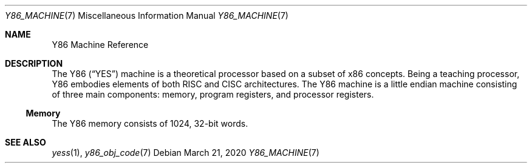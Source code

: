 .\"
.\" Copyright (c) 2020 Scott Bennett <scottb@fastmail.com>
.\"
.Dd March 21, 2020
.Dt Y86_MACHINE 7
.Os
.Sh NAME
.Nm Y86 Machine Reference
.Sh DESCRIPTION
The Y86
.Pq Dq YES
machine is a theoretical processor based on a subset of x86 concepts.
Being a teaching processor, Y86 embodies elements of both RISC and CISC architectures.
The Y86 machine is a little endian machine consisting of three main components:
memory, program registers, and processor registers.
.Ss Memory
The Y86 memory consists of 1024, 32-bit words.
.Sh SEE ALSO
.Xr yess 1 ,
.Xr y86_obj_code 7
